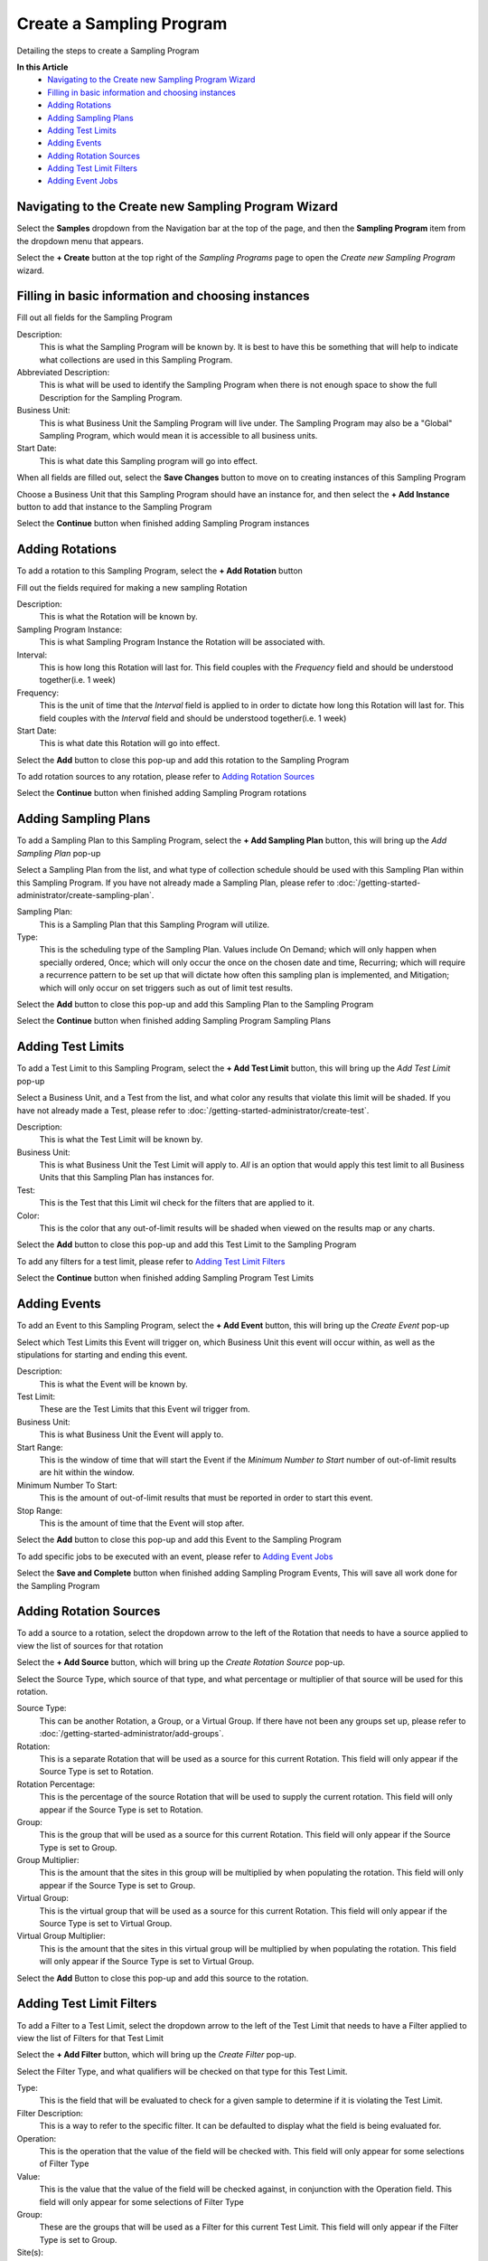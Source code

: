Create a Sampling Program
===============================
Detailing the steps to create a Sampling Program 

**In this Article**
    - `Navigating to the Create new Sampling Program Wizard`_
    - `Filling in basic information and choosing instances`_
    - `Adding Rotations`_
    - `Adding Sampling Plans`_
    - `Adding Test Limits`_
    - `Adding Events`_
    - `Adding Rotation Sources`_
    - `Adding Test Limit Filters`_
    - `Adding Event Jobs`_
    
Navigating to the Create new Sampling Program Wizard
-----------------------------------------------------
Select the **Samples** dropdown from the Navigation bar at the top of the page, and then the **Sampling Program** item from the dropdown menu that appears.

Select the **+ Create** button at the top right of the *Sampling Programs* page to open the *Create new Sampling Program* wizard.

Filling in basic information and choosing instances
----------------------------------------------------
Fill out all fields for the Sampling Program

.. image:: create-sampling-program/_static/create.png

Description:
    This is what the Sampling Program will be known by. It is best to have this be something that will help to indicate what collections are used in this Sampling Program.
Abbreviated Description:
    This is what will be used to identify the Sampling Program when there is not enough space to show the full Description for the Sampling Program.
Business Unit:
    This is what Business Unit the Sampling Program will live under. The Sampling Program may also be a "Global" Sampling Program, which would mean it is accessible to all business units.
Start Date:
    This is what date this Sampling program will go into effect.
    
When all fields are filled out, select the **Save Changes** button to move on to creating instances of this Sampling Program

.. image:: create-sampling-program/_static/create-save-button.png

Choose a Business Unit that this Sampling Program should have an instance for, and then select the **+ Add Instance** button to add that instance to the Sampling Program

.. image:: create-sampling-program/_static/add-instance-button.png

Select the **Continue** button when finished adding Sampling Program instances

Adding Rotations 
-----------------
To add a rotation to this Sampling Program, select the **+ Add Rotation** button

.. image:: create-sampling-program/_static/add-rotation-button.png

Fill out the fields required for making a new sampling Rotation

.. image:: create-sampling-program/_static/add-rotation-modal.png

Description:
    This is what the Rotation will be known by.
Sampling Program Instance:
    This is what Sampling Program Instance the Rotation will be associated with.
Interval:
    This is how long this Rotation will last for. This field couples with the *Frequency* field and should be understood together(i.e. 1 week)
Frequency:
    This is the unit of time that the *Interval* field is applied to in order to dictate how long this Rotation will last for. This field couples with the *Interval* field and should be understood together(i.e. 1 week)
Start Date:
    This is what date this Rotation will go into effect.
    
Select the **Add** button to close this pop-up and add this rotation to the Sampling Program

To add rotation sources to any rotation, please refer to `Adding Rotation Sources`_

Select the **Continue** button when finished adding Sampling Program rotations

Adding Sampling Plans
--------------------------
To add a Sampling Plan to this Sampling Program, select the **+ Add Sampling Plan** button, this will bring up the *Add Sampling Plan* pop-up

.. image:: create-sampling-program/_static/add-sampling-plan-button.png

Select a Sampling Plan from the list, and what type of collection schedule should be used with this Sampling Plan within this Sampling Program. If you have not already made a Sampling Plan, please refer to :doc:`/getting-started-administrator/create-sampling-plan`.

.. image:: create-sampling-program/_static/add-sampling-plan-modal.png

Sampling Plan:
    This is a Sampling Plan that this Sampling Program will utilize. 
Type:
    This is the scheduling type of the Sampling Plan. Values include On Demand; which will only happen when specially ordered, Once; which will only occur the once on the chosen date and time, Recurring; which will require a recurrence pattern to be set up that will dictate how often this sampling plan is implemented, and Mitigation; which will only occur on set triggers such as out of limit test results.
    
Select the **Add** button to close this pop-up and add this Sampling Plan to the Sampling Program

Select the **Continue** button when finished adding Sampling Program Sampling Plans

Adding Test Limits
--------------------
To add a Test Limit to this Sampling Program, select the **+ Add Test Limit** button, this will bring up the *Add Test Limit* pop-up

.. image:: create-sampling-program/_static/add-test-limit-button.png

Select a Business Unit, and a Test from the list, and what color any results that violate this limit will be shaded. If you have not already made a Test, please refer to :doc:`/getting-started-administrator/create-test`.

.. image:: create-sampling-program/_static/add-test-limit-modal.png

Description:
    This is what the Test Limit will be known by.
Business Unit:
    This is what Business Unit the Test Limit will apply to. *All* is an option that would apply this test limit to all Business Units that this Sampling Plan has instances for.
Test:
    This is the Test that this Limit wil check for the filters that are applied to it. 
Color:
    This is the color that any out-of-limit results will be shaded when viewed on the results map or any charts.
    
Select the **Add** button to close this pop-up and add this Test Limit to the Sampling Program

To add any filters for a test limit, please refer to `Adding Test Limit Filters`_

Select the **Continue** button when finished adding Sampling Program Test Limits

Adding Events
---------------
To add an Event to this Sampling Program, select the **+ Add Event** button, this will bring up the *Create Event* pop-up

.. image:: create-sampling-program/_static/add-event-button.png

Select which Test Limits this Event will trigger on, which Business Unit this event will occur within, as well as the stipulations for starting and ending this event. 

.. image:: create-sampling-program/_static/add-event-modal.png

Description:
    This is what the Event will be known by.
Test Limit:
    These are the Test Limits that this Event wil trigger from.
Business Unit:
    This is what Business Unit the Event will apply to.
Start Range:
    This is the window of time that will start the Event if the *Minimum Number to Start* number of out-of-limit results are hit within the window.
Minimum Number To Start:
    This is the amount of out-of-limit results that must be reported in order to start this event.
Stop Range:
    This is the amount of time that the Event will stop after.

Select the **Add** button to close this pop-up and add this Event to the Sampling Program

To add specific jobs to be executed with an event, please refer to `Adding Event Jobs`_

Select the **Save and Complete** button when finished adding Sampling Program Events, This will save all work done for the Sampling Program

Adding Rotation Sources
------------------------
To add a source to a rotation, select the dropdown arrow to the left of the Rotation that needs to have a source applied to view the list of sources for that rotation

.. image:: create-sampling-program/_static/add-rotation-source-dropdown.png

Select the **+ Add Source** button, which will bring up the *Create Rotation Source* pop-up.

.. image:: create-sampling-program/_static/add-rotation-source-button.png

Select the Source Type, which source of that type, and what percentage or multiplier of that source will be used for this rotation.

.. image:: create-sampling-program/_static/add-rotation-source-modal.png

Source Type:
    This can be another Rotation, a Group, or a Virtual Group. If there have not been any groups set up, please refer to :doc:`/getting-started-administrator/add-groups`.
Rotation:
    This is a separate Rotation that will be used as a source for this current Rotation. This field will only appear if the Source Type is set to Rotation.
Rotation Percentage:
    This is the percentage of the source Rotation that will be used to supply the current rotation. This field will only appear if the Source Type is set to Rotation. 
Group:
    This is the group that will be used as a source for this current Rotation. This field will only appear if the Source Type is set to Group.
Group Multiplier:
    This is the amount that the sites in this group will be multiplied by when populating the rotation. This field will only appear if the Source Type is set to Group.
Virtual Group:
    This is the virtual group that will be used as a source for this current Rotation. This field will only appear if the Source Type is set to Virtual Group.
Virtual Group Multiplier:
    This is the amount that the sites in this virtual group will be multiplied by when populating the rotation. This field will only appear if the Source Type is set to Virtual Group.
    
Select the **Add** Button to close this pop-up and add this source to the rotation.

Adding Test Limit Filters
--------------------------
To add a Filter to a Test Limit, select the dropdown arrow to the left of the Test Limit that needs to have a Filter applied to view the list of Filters for that Test Limit

.. image:: create-sampling-program/_static/add-filter-dropdown.png

Select the **+ Add Filter** button, which will bring up the *Create Filter* pop-up.

.. image:: create-sampling-program/_static/add-filter-button.png

Select the Filter Type, and what qualifiers will be checked on that type for this Test Limit.

.. image:: create-sampling-program/_static/add-filter-modal.png

Type:
    This is the field that will be evaluated to check for a given sample to determine if it is violating the Test Limit. 
Filter Description:
    This is a way to refer to the specific filter. It can be defaulted to display what the field is being evaluated for.
Operation:
    This is the operation that the value of the field will be checked with. This field will only appear for some selections of Filter Type
Value:
    This is the value that the value of the field will be checked against, in conjunction with the Operation field. This field will only appear for some selections of Filter Type 
Group:
    These are the groups that will be used as a Filter for this current Test Limit. This field will only appear if the Filter Type is set to Group.
Site(s):
    These are the sites that will be used as a Filter for this current Test Limit. This field will only appear if the Filter Type is set to Site.
Risk Level:
    These are the Risk Levels that will be used as a Filter for this current Test Limit. This field will only appear if the Filter Type is set to Risk Level.
Sample Types:
    These are the Sample Types that will be used as a Filter for this current Test Limit. This field will only appear if the Filter Type is set to Sample Type.
Property:
    This is the Property that will be used as a Filter for this current Test Limit. This field will only appear if the Filter Type is set to Property.
Property Name:
    This is the name of the property that will be used as a Filter for this current Test Limit. This field will only appear if the Filter Type is set to Generic.
    
Select the **Add** Button to close this pop-up and add this Filter to the Test Limit.

Adding Event Jobs
-------------------
To add a Job to a Event, select the dropdown arrow to the left of the Event that needs to have a Job applied to view the list of Jobs for that Event

.. image:: create-sampling-program/_static/add-event-job-dropdown.png

Select the **+ Add Event Job** button, which will bring up the *Create Event Job* pop-up.

.. image:: create-sampling-program/_static/add-event-job-button.png

Select the Job Type, and what additional information is needed for that particular event job type.

.. image:: create-sampling-program/_static/add-event-job-modal.png

Type:
    This is the Type of Event Job that wil be executed when the event occurs.
Trigger Type:
    This will trigger the job either every time the event is triggered, once per sample, or once per number of set iterations.
Iterations:
    This is the number of iterations that the job will be triggered.
    
Select the **Add** Button to close this pop-up and add this Job to the Event.